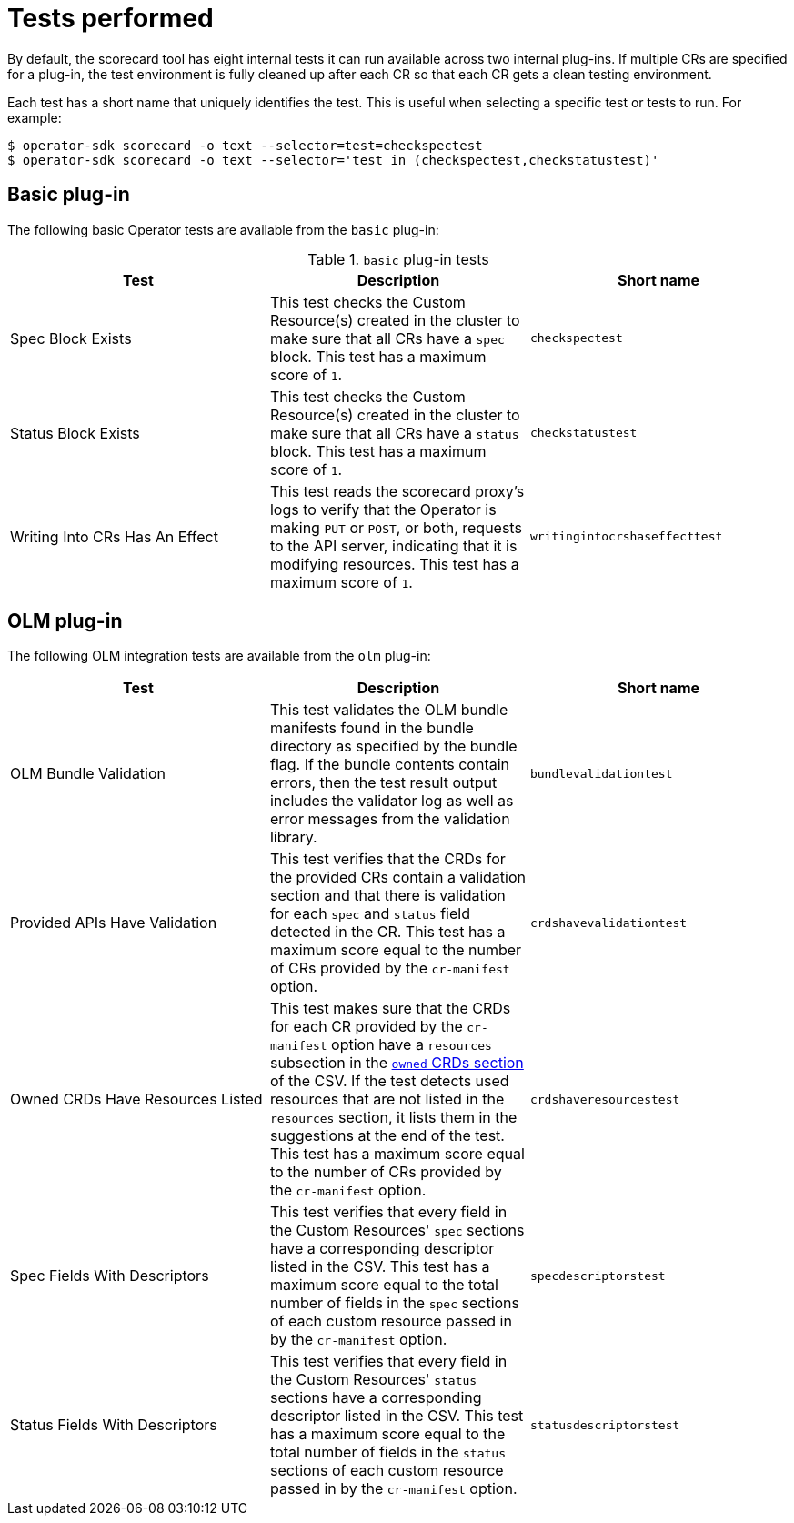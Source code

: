 // Module included in the following assemblies:
//
// * operators/operator_sdk/osdk-scorecard.adoc

[id="osdk-scorecard-tests_{context}"]
= Tests performed

By default, the scorecard tool has eight internal tests it can run available
across two internal plug-ins. If multiple CRs are specified for a plug-in, the
test environment is fully cleaned up after each CR so that each CR gets a clean
testing environment.

Each test has a short name that uniquely identifies the test. This is useful
when selecting a specific test or tests to run. For example:

----
$ operator-sdk scorecard -o text --selector=test=checkspectest
$ operator-sdk scorecard -o text --selector='test in (checkspectest,checkstatustest)'
----

[id="osdk-scorecard-tests-basic_{context}"]
== Basic plug-in

The following basic Operator tests are available from the `basic` plug-in:

.`basic` plug-in tests
|===
|Test |Description |Short name

|Spec Block Exists
|This test checks the Custom Resource(s) created in the cluster to make sure that
all CRs have a `spec` block. This test has a maximum score of `1`.
|`checkspectest`

|Status Block Exists
|This test checks the Custom Resource(s) created in the cluster to make sure that
all CRs have a `status` block. This test has a maximum score of `1`.
|`checkstatustest`

|Writing Into CRs Has An Effect
|This test reads the scorecard proxy's logs to verify that the Operator is making
`PUT` or `POST`, or both, requests to the API server, indicating that it is
modifying resources. This test has a maximum score of `1`.
|`writingintocrshaseffecttest`
|===

[id="osdk-scorecard-tests-olm_{context}"]
== OLM plug-in

The following OLM integration tests are available from the `olm` plug-in:

|===
|Test |Description |Short name

|OLM Bundle Validation
|This test validates the OLM bundle manifests found in the bundle directory as
specified by the bundle flag. If the bundle contents contain errors, then the
test result output includes the validator log as well as error messages from
the validation library.
|`bundlevalidationtest`

|Provided APIs Have Validation
|This test verifies that the CRDs for the provided CRs contain a validation
section and that there is validation for each `spec` and `status` field detected
in the CR. This test has a maximum score equal to the number of CRs provided
by the `cr-manifest` option.
|`crdshavevalidationtest`

|Owned CRDs Have Resources Listed
|This test makes sure that the CRDs for each CR provided by the `cr-manifest`
option have a `resources` subsection in the
link:https://github.com/operator-framework/operator-lifecycle-manager/blob/master/doc/design/building-your-csv.md#owned-crds[`owned` CRDs section]
of the CSV. If the test detects used resources that are not listed in the
`resources` section, it lists them in the suggestions at the end of the test. This
test has a maximum score equal to the number of CRs provided by the
`cr-manifest` option.
|`crdshaveresourcestest`

|Spec Fields With Descriptors
|This test verifies that every field in the Custom Resources' `spec` sections
have a corresponding descriptor listed in the CSV. This test has a maximum score
equal to the total number of fields in the `spec` sections of each custom resource
passed in by the `cr-manifest` option.
|`specdescriptorstest`

|Status Fields With Descriptors
|This test verifies that every field in the Custom Resources' `status` sections
have a corresponding descriptor listed in the CSV. This test has a maximum score
equal to the total number of fields in the `status` sections of each custom
resource passed in by the `cr-manifest` option.
|`statusdescriptorstest`
|===
